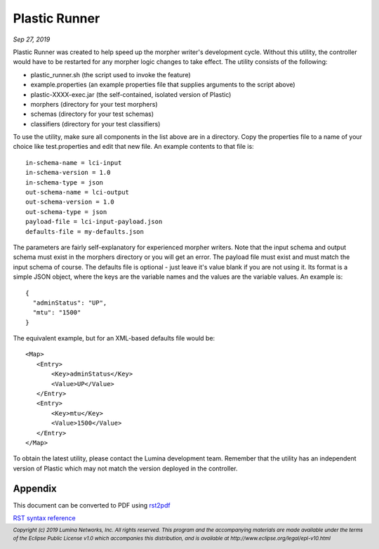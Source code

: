 .. footer::

  *Copyright (c) 2019 Lumina Networks, Inc. All rights reserved.*
  *This program and the accompanying materials are made available under the*
  *terms of the Eclipse Public License v1.0 which accompanies this distribution,*
  *and is available at http://www.eclipse.org/legal/epl-v10.html*

==============
Plastic Runner
==============
*Sep 27, 2019*

Plastic Runner was created to help speed up the morpher writer's development cycle. Without this
utility, the controller would have to be restarted for any morpher logic changes to take effect. The
utility consists of the following:

* plastic_runner.sh (the script used to invoke the feature)
* example.properties (an example properties file that supplies arguments to the script above)
* plastic-XXXX-exec.jar (the self-contained, isolated version of Plastic)
* morphers (directory for your test morphers)
* schemas (directory for your test schemas)
* classifiers (directory for your test classifiers)

To use the utility, make sure all components in the list above are in a directory. Copy the
properties file to a name of your choice like test.properties and edit that new file. An example
contents to that file is::

  in-schema-name = lci-input
  in-schema-version = 1.0
  in-schema-type = json
  out-schema-name = lci-output
  out-schema-version = 1.0
  out-schema-type = json
  payload-file = lci-input-payload.json
  defaults-file = my-defaults.json

The parameters are fairly self-explanatory for experienced morpher writers. Note that the
input schema and output schema must exist in the morphers directory or you will get an
error. The payload file must exist and must match the input schema of course. The defaults
file is optional - just leave it's value blank if you are not using it. Its format is a
simple JSON object, where the keys are the variable names and the values are the variable
values. An example is::

  {
    "adminStatus": "UP",
    "mtu": "1500"
  }

The equivalent example, but for an XML-based defaults file would be::

   <Map>
      <Entry>
          <Key>adminStatus</Key>
          <Value>UP</Value>
      </Entry>
      <Entry>
          <Key>mtu</Key>
          <Value>1500</Value>
      </Entry>
   </Map>

To obtain the latest utility, please contact the Lumina development team. Remember that the
utility has an independent version of Plastic which may not match the version deployed
in the controller.


Appendix
~~~~~~~~
This document can be converted to PDF using `rst2pdf
<https://github.com/rst2pdf/rst2pdf>`_

`RST syntax reference
<http://docutils.sourceforge.net/docs/user/rst/quickref.html>`_
